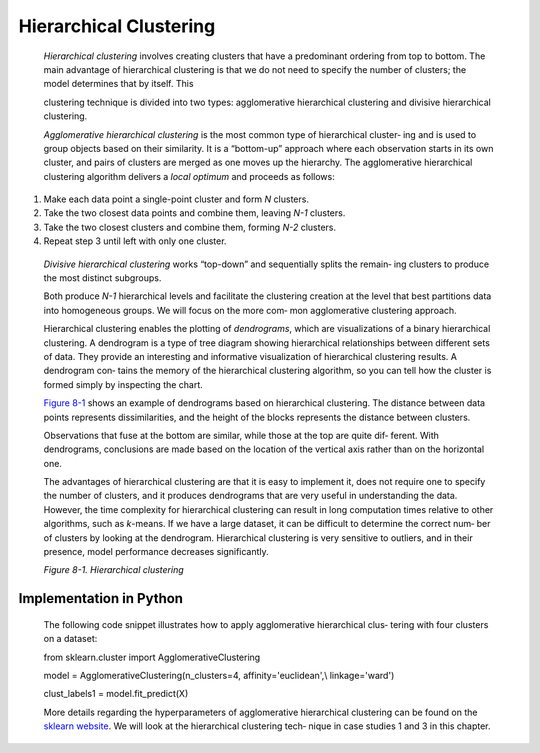 .. _hierarchical:

Hierarchical Clustering
-----------------------

   *Hierarchical clustering* involves creating clusters that have a
   predominant ordering from top to bottom. The main advantage of
   hierarchical clustering is that we do not need to specify the number
   of clusters; the model determines that by itself. This

   clustering technique is divided into two types: agglomerative
   hierarchical clustering and divisive hierarchical clustering.

   *Agglomerative hierarchical clustering* is the most common type of
   hierarchical cluster‐ ing and is used to group objects based on their
   similarity. It is a “bottom-up” approach where each observation
   starts in its own cluster, and pairs of clusters are merged as one
   moves up the hierarchy. The agglomerative hierarchical clustering
   algorithm delivers a *local optimum* and proceeds as follows:

1. Make each data point a single-point cluster and form *N* clusters.

2. Take the two closest data points and combine them, leaving *N-1*
   clusters.

3. Take the two closest clusters and combine them, forming *N-2*
   clusters.

4. Repeat step 3 until left with only one cluster.

..

   *Divisive hierarchical clustering* works “top-down” and sequentially
   splits the remain‐ ing clusters to produce the most distinct
   subgroups.

   Both produce *N-1* hierarchical levels and facilitate the clustering
   creation at the level that best partitions data into homogeneous
   groups. We will focus on the more com‐ mon agglomerative clustering
   approach.

   Hierarchical clustering enables the plotting of *dendrograms*, which
   are visualizations of a binary hierarchical clustering. A dendrogram
   is a type of tree diagram showing hierarchical relationships between
   different sets of data. They provide an interesting and informative
   visualization of hierarchical clustering results. A dendrogram con‐
   tains the memory of the hierarchical clustering algorithm, so you can
   tell how the cluster is formed simply by inspecting the chart.

   `Figure 8-1 <#_bookmark585>`__ shows an example of dendrograms based
   on hierarchical clustering. The distance between data points
   represents dissimilarities, and the height of the blocks represents
   the distance between clusters.

   Observations that fuse at the bottom are similar, while those at the
   top are quite dif‐ ferent. With dendrograms, conclusions are made
   based on the location of the vertical axis rather than on the
   horizontal one.

   The advantages of hierarchical clustering are that it is easy to
   implement it, does not require one to specify the number of clusters,
   and it produces dendrograms that are very useful in understanding the
   data. However, the time complexity for hierarchical clustering can
   result in long computation times relative to other algorithms, such
   as *k*-means. If we have a large dataset, it can be difficult to
   determine the correct num‐ ber of clusters by looking at the
   dendrogram. Hierarchical clustering is very sensitive to outliers,
   and in their presence, model performance decreases significantly.

   .. image:: ../_static/img/fig8-1.png
   
   *Figure 8-1. Hierarchical clustering*

.. _implementation-in-python-3:

Implementation in Python
~~~~~~~~~~~~~~~~~~~~~~~~

   The following code snippet illustrates how to apply agglomerative
   hierarchical clus‐ tering with four clusters on a dataset:

   from sklearn.cluster import AgglomerativeClustering

   model = AgglomerativeClustering(n_clusters=4, affinity='euclidean',\\
   linkage='ward')

   clust_labels1 = model.fit_predict(X)

   More details regarding the hyperparameters of agglomerative
   hierarchical clustering can be found on the `sklearn
   website <https://scikit-learn.org/>`__. We will look at the
   hierarchical clustering tech‐ nique in case studies 1 and 3 in this
   chapter.